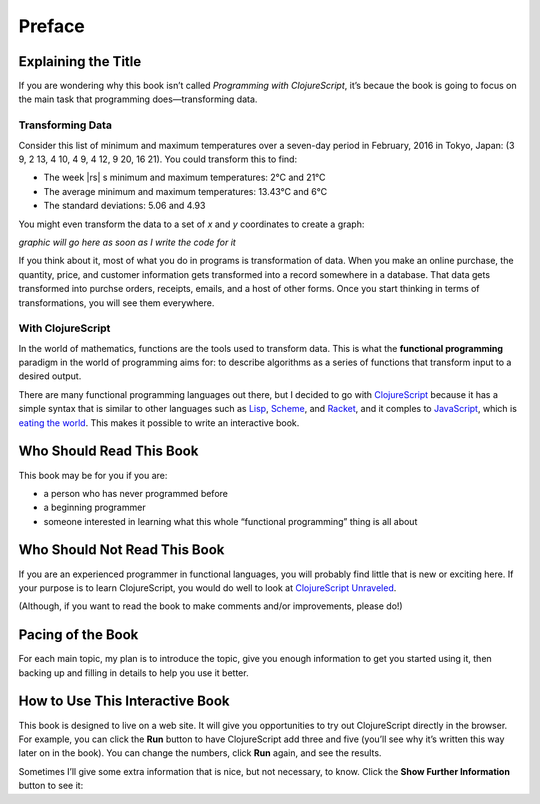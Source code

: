 .. |--| unicode:: U+2013   .. en dash
   :trim:
.. |---| unicode:: U+2014  .. em dash, trimming surrounding whitespace
   :trim:
.. |o| unicode:: U+00B0 .. degree
   :trim:

Preface
:::::::

Explaining the Title
====================

If you are wondering why this book isn’t called *Programming with ClojureScript*, it’s becaue the book is going to focus on the main task that programming does |---| transforming data.

Transforming Data
-----------------

Consider this list of minimum and maximum temperatures over a seven-day period in February, 2016 in Tokyo, Japan:  (3 9, 2 13, 4 10, 4 9, 4 12, 9 20, 16 21). You could transform this to find:
    
* The week |rs| s minimum and maximum temperatures: 2 |o| C and 21 |o| C
* The average minimum and maximum temperatures:  13.43 |o| C and 6 |o| C
* The standard deviations: 5.06 and 4.93

You might even transform the data to a set of *x* and *y* coordinates to create a graph:
    
*graphic will go here as soon as I write the code for it*

If you think about it, most of what you do in programs is transformation of data. When you
make an online purchase, the quantity, price, and customer information gets transformed into a record
somewhere in a database. That data gets transformed into purchse orders, receipts, emails, and
a host of other forms. Once you start thinking in terms of transformations, you will see them everywhere.

With ClojureScript
------------------

In the world of mathematics, functions are the tools used to transform data. This is what the **functional
programming** paradigm in the world of programming aims for: to describe algorithms as a series of
functions that transform input to a desired output.

There are many functional programming languages out there, but I decided to go with
ClojureScript_ because it has a simple syntax that is similar to other languages such as Lisp_,
Scheme_, and Racket_, and it comples to JavaScript_, which is `eating the world`_. 
This makes it possible to write an interactive book.

.. _ClojureScript: https://github.com/clojure/clojurescript
.. _Lisp: https://en.wikipedia.org/wiki/Lisp_%28programming_language%29
.. _Scheme: https://en.wikipedia.org/wiki/Scheme_%28programming_language%29
.. _Racket: http://racket-lang.org/
.. _JavaScript: https://en.wikipedia.org/wiki/JavaScript
.. _eating the world: http://arc.applause.com/2015/11/06/javascript-is-eating-the-world


Who Should Read This Book
=========================

This book may be for you if you are:
    
* a person who has never programmed before
* a beginning programmer
* someone interested in learning what this whole “functional programming” thing is all about

Who Should Not Read This Book
=============================

If you are an experienced programmer in functional languages, you will probably find little that is new or exciting here. If your purpose is to learn
ClojureScript, you would do well to look at `ClojureScript Unraveled`_.

.. _ClojureScript Unraveled: https://funcool.github.io/clojurescript-unraveled/
(Although, if you want to read the book to make comments and/or improvements, please do!) 

Pacing of the Book
==================

For each main topic, my plan is to introduce the topic, give you enough information to get you started using it, then backing up and filling in details to help you use it better.

How to Use This Interactive Book
================================

This book is designed to live on a web site. It will give you opportunities to try out ClojureScript directly in the browser. For example, you can click
the **Run** button to have ClojureScript add three and five (you’ll see why it’s written this way later on in the book). You can change the numbers,
click **Run** again, and see the results.

.. activecode:: index1
    :language: clojurescript
    
    (+ 3 5)
    
Sometimes I’ll give some extra information that is nice, but not necessary, to know. Click the **Show Further Information** button to see it:
    
.. reveal:: reveal_index
    :showtitle: Show Further Information
    :hidetitle: Hide Further Information
    
    ...and here it is! Once you finish reading the extra material, you can click the hide button to hide it.
